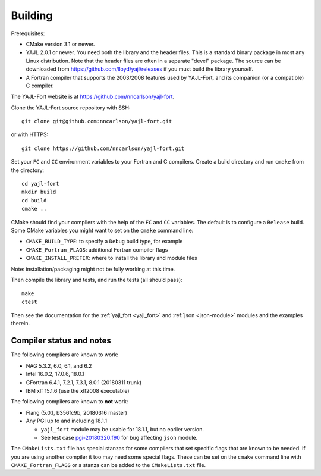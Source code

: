 Building
========

Prerequisites:

* CMake version 3.1 or newer.

* YAJL 2.0.1 or newer. You need both the library and the header files.
  This is a standard binary package in most any Linux distribution. Note
  that the header files are often in a separate "devel" package. The source
  can be downloaded from https://github.com/lloyd/yajl/releases if you must
  build the library yourself.

* A Fortran compiler that supports the 2003/2008 features used by YAJL-Fort,
  and its companion (or a compatible) C compiler.

The YAJL-Fort website is at https://github.com/nncarlson/yajl-fort.

Clone the YAJL-Fort source repository with SSH::

  git clone git@github.com:nncarlson/yajl-fort.git

or with HTTPS::

  git clone https://github.com/nncarlson/yajl-fort.git

Set your ``FC`` and ``CC`` environment variables to your Fortran and C
compilers. Create a build directory and run ``cmake`` from the directory::

  cd yajl-fort
  mkdir build
  cd build
  cmake ..

CMake should find your compilers with the help of the ``FC`` and ``CC``
variables. The default is to configure a ``Release`` build. Some CMake
variables you might want to set on the ``cmake`` command line:

* ``CMAKE_BUILD_TYPE``: to specify a ``Debug`` build type, for example
* ``CMAKE_Fortran_FLAGS``: additional Fortran compiler flags
* ``CMAKE_INSTALL_PREFIX``: where to install the library and module files

Note: installation/packaging might not be fully working at this time.

Then compile the library and tests, and run the tests (all should pass)::

  make
  ctest

Then see the documentation for the :ref:`yajl_fort <yajl_fort>` and
:ref:`json <json-module>` modules and the examples therein.

Compiler status and notes
-------------------------
The following compilers are known to work:

* NAG 5.3.2, 6.0, 6.1, and 6.2
* Intel 16.0.2, 17.0.6, 18.0.1
* GFortran 6.4.1, 7.2.1, 7.3.1, 8.0.1 (20180311 trunk)
* IBM xlf 15.1.6 (use the xlf2008 executable)

The following compilers are known to **not** work:

* Flang (5.0.1, b356fc9b, 20180316 master)
* Any PGI up to and including 18.1.1

  * ``yajl_fort`` module may be usable for 18.1.1, but no earlier version.
  * See test case `pgi-20180320.f90
    <https://github.com/nncarlson/fortran-compiler-tests/blob/master/pgi-bugs/pgi-20180320.f90>`_
    for bug affecting ``json`` module.

The ``CMakeLists.txt`` file has special stanzas for some compilers
that set specific flags that are known to be needed. If you are
using another compiler it too may need some special flags.  These can be
set on the ``cmake`` command line with ``CMAKE_Fortran_FLAGS`` or a stanza
can be added to the ``CMakeLists.txt`` file.
